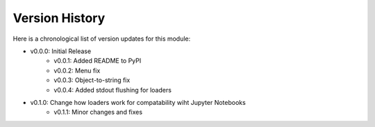 Version History
###############

Here is a chronological list of version updates for this module:

* v0.0.0: Initial Release
    * v0.0.1: Added README to PyPI
    * v0.0.2: Menu fix
    * v0.0.3: Object-to-string fix
    * v0.0.4: Added stdout flushing for loaders
* v0.1.0: Change how loaders work for compatability wiht Jupyter Notebooks
    * v0.1.1: Minor changes and fixes